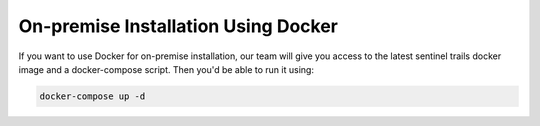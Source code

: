 On-premise Installation Using Docker
====================================

If you want to use Docker for on-premise installation, our team will give you access to the latest sentinel trails docker image and a docker-compose script. Then you'd be able to run it using:

.. code:: text
  
    docker-compose up -d